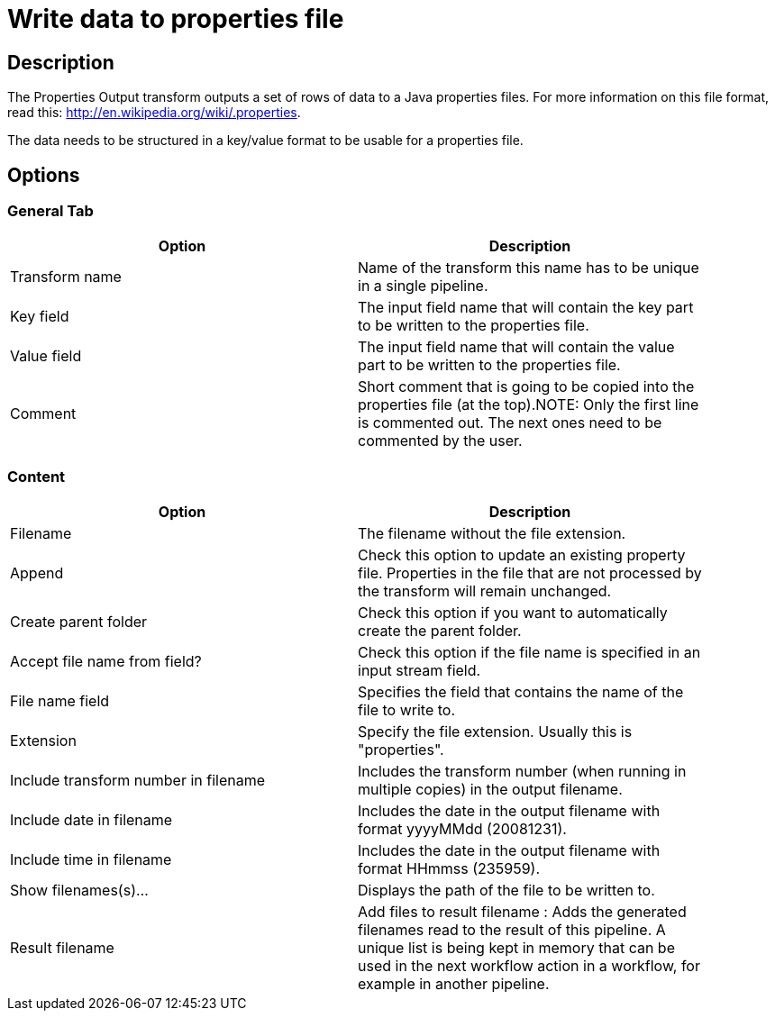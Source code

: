 ////
Licensed to the Apache Software Foundation (ASF) under one
or more contributor license agreements.  See the NOTICE file
distributed with this work for additional information
regarding copyright ownership.  The ASF licenses this file
to you under the Apache License, Version 2.0 (the
"License"); you may not use this file except in compliance
with the License.  You may obtain a copy of the License at
  http://www.apache.org/licenses/LICENSE-2.0
Unless required by applicable law or agreed to in writing,
software distributed under the License is distributed on an
"AS IS" BASIS, WITHOUT WARRANTIES OR CONDITIONS OF ANY
KIND, either express or implied.  See the License for the
specific language governing permissions and limitations
under the License.
////
:documentationPath: /plugins/transforms/
:language: en_US
:page-alternativeEditUrl: https://github.com/apache/incubator-hop/edit/master/plugins/transforms/propertyoutput/src/main/doc/propertyoutput.adoc

= Write data to properties file

== Description

The Properties Output transform outputs a set of rows of data to a Java properties files. For more information on this file format, read this: http://en.wikipedia.org/wiki/.properties.

The data needs to be structured in a key/value format to be usable for a properties file.

== Options

=== General Tab

[width="90%", options="header"]
|===
|Option|Description
|Transform name|Name of the transform this name has to be unique in a single pipeline.
|Key field|The input field name that will contain the key part to be written to the properties file.
|Value field|The input field name that will contain the value part to be written to the properties file.
|Comment|Short comment that is going to be copied into the properties file (at the top).NOTE: Only the first line is commented out. The next ones need to be commented by the user. 
|===

=== Content

[width="90%", options="header"]
|===
|Option|Description
|Filename|The filename without the file extension.
|Append|Check this option to update an existing property file. Properties in the file that are not processed by the transform will remain unchanged.
|Create parent folder|Check this option if you want to automatically create the parent folder.
|Accept file name from field?|Check this option if the file name is specified in an input stream field.
|File name field|Specifies the field that contains the name of the file to write to.
|Extension|Specify the file extension. Usually this is "properties".
|Include transform number in filename|Includes the transform number (when running in multiple copies) in the output filename.
|Include date in filename|Includes the date in the output filename with format yyyyMMdd (20081231).
|Include time in filename|Includes the date in the output filename with format HHmmss (235959).
|Show filenames(s)...|Displays the path of the file to be written to.
|Result filename|Add files to result filename : Adds the generated filenames read to the result of this pipeline. A unique list is being kept in memory that can be used in the next workflow action in a workflow, for example in another pipeline. 
|===
